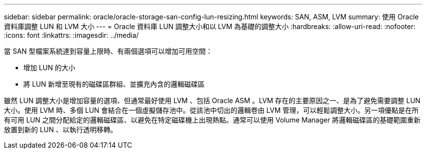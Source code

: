 ---
sidebar: sidebar 
permalink: oracle/oracle-storage-san-config-lun-resizing.html 
keywords: SAN, ASM, LVM 
summary: 使用 Oracle 資料庫調整 LUN 和 LVM 大小 
---
= Oracle 資料庫 LUN 調整大小和以 LVM 為基礎的調整大小
:hardbreaks:
:allow-uri-read: 
:nofooter: 
:icons: font
:linkattrs: 
:imagesdir: ../media/


[role="lead"]
當 SAN 型檔案系統達到容量上限時、有兩個選項可以增加可用空間：

* 增加 LUN 的大小
* 將 LUN 新增至現有的磁碟區群組、並擴充內含的邏輯磁碟區


雖然 LUN 調整大小是增加容量的選項、但通常最好使用 LVM 、包括 Oracle ASM 。LVM 存在的主要原因之一、是為了避免需要調整 LUN 大小。使用 LVM 時、多個 LUN 會結合在一個虛擬儲存池中。從該池中切出的邏輯卷由 LVM 管理，可以輕鬆調整大小。另一項優點是在所有可用 LUN 之間分配給定的邏輯磁碟區、以避免在特定磁碟機上出現熱點。通常可以使用 Volume Manager 將邏輯磁碟區的基礎範圍重新放置到新的 LUN 、以執行透明移轉。
